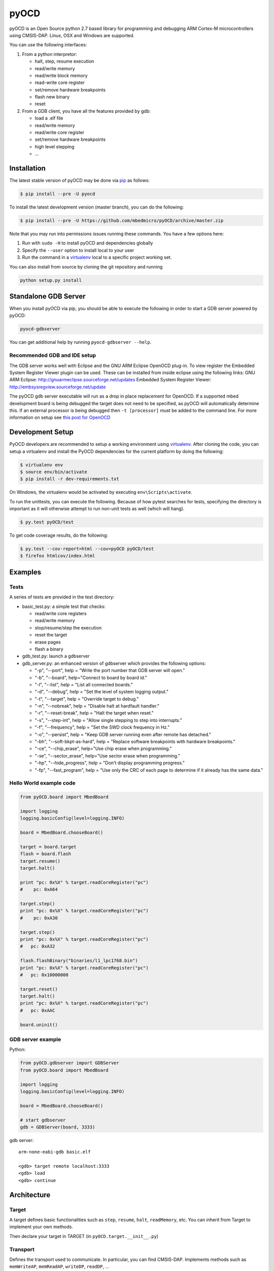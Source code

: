 pyOCD
=====

pyOCD is an Open Source python 2.7 based library for programming and debugging 
ARM Cortex-M microcontrollers using CMSIS-DAP. Linux, OSX and Windows are 
supported.

You can use the following interfaces:

#. From a python interpretor:

   -  halt, step, resume execution
   -  read/write memory
   -  read/write block memory
   -  read-write core register
   -  set/remove hardware breakpoints
   -  flash new binary
   -  reset

#. From a GDB client, you have all the features provided by gdb:

   -  load a .elf file
   -  read/write memory
   -  read/write core register
   -  set/remove hardware breakpoints
   -  high level stepping
   -  ...

Installation
------------

The latest stable version of pyOCD may be done via  `pip <https://pip.pypa.io/en/stable/index.html>`__ as follows:

.. code:: shell

    $ pip install --pre -U pyocd

To install the latest development version (master branch), you can do
the following:

.. code:: shell

    $ pip install --pre -U https://github.com/mbedmicro/pyOCD/archive/master.zip

Note that you may run into permissions issues running these commands.
You have a few options here:

#. Run with ``sudo -H`` to install pyOCD and dependencies globally
#. Specify the ``--user`` option to install local to your user
#. Run the command in a `virtualenv <https://virtualenv.pypa.io/en/latest/>`__ 
   local to a specific project working set.

You can also install from source by cloning the git repository and running

.. code:: shell

    python setup.py install

Standalone GDB Server
---------------------

When you install pyOCD via pip, you should be able to execute the
following in order to start a GDB server powered by pyOCD:

.. code:: shell

    pyocd-gdbserver

You can get additional help by running ``pyocd-gdbserver --help``.

Recommended GDB and IDE setup
~~~~~~~~~~~~~~~~~~~~~~~~~~~~~

The GDB server works well with Eclipse and the GNU ARM Eclipse OpenOCD plug-in.
To view register the Embedded System Register Viewer plugin can be used.
These can be installed from inside eclipse using the following links:
GNU ARM Eclipse: http://gnuarmeclipse.sourceforge.net/updates
Embedded System Register Viewer: http://embsysregview.sourceforge.net/update

The pyOCD gdb server executable will run as a drop in place replacement for
OpenOCD. If a supported mbed development board is being debugged the target
does not need to be specified, as pyOCD will automatically determine this.
If an external processor is being debugged then ``-t [processor]`` must
be added to the command line. For more information on setup see
`this post for OpenOCD <http://gnuarmeclipse.livius.net/blog/openocd-debugging/>`__

Development Setup
-----------------

PyOCD developers are recommended to setup a working environment using
`virtualenv <https://virtualenv.pypa.io/en/latest/>`__. After cloning
the code, you can setup a virtualenv and install the PyOCD
dependencies for the current platform by doing the following:

.. code:: console

    $ virtualenv env
    $ source env/bin/activate
    $ pip install -r dev-requirements.txt

On Windows, the virtualenv would be activated by executing
``env\Scripts\activate``.

To run the unittests, you can execute the following.  Because of how
pytest searches for tests, specifying the directory is important as it
will otherwise attempt to run non-unit tests as well (which will
hang).

.. code:: console

    $ py.test pyOCD/test

To get code coverage results, do the following:

.. code:: console

    $ py.test --cov-report=html --cov=pyOCD pyOCD/test
    $ firefox htmlcov/index.html

Examples
--------

Tests
~~~~~

A series of tests are provided in the test directory:

-  basic\_test.py: a simple test that checks:

   -  read/write core registers
   -  read/write memory
   -  stop/resume/step the execution
   -  reset the target
   -  erase pages
   -  flash a binary
    
-  gdb\_test.py: launch a gdbserver
-  gdb\_server.py: an enhanced version of gdbserver which provides the following options:

   -  "-p", "--port", help = "Write the port number that GDB server will open."
   -  "-b", "--board", help="Connect to board by board id."
   -  "-l", "--list", help = "List all connected boards."
   -  "-d", "--debug", help = "Set the level of system logging output."
   -  "-t", "--target", help = "Override target to debug."
   -  "-n", "--nobreak", help = "Disable halt at hardfault handler."
   -  "-r", "--reset-break", help = "Halt the target when reset."
   -  "-s", "--step-int", help = "Allow single stepping to step into interrupts."
   -  "-f", "--frequency", help = "Set the SWD clock frequency in Hz."
   -  "-o", "--persist", help = "Keep GDB server running even after remote has detached."
   -  "-bh", "--soft-bkpt-as-hard", help = "Replace software breakpoints with hardware breakpoints."
   -  "-ce", "--chip\_erase", help="Use chip erase when programming."
   -  "-se", "--sector\_erase", help="Use sector erase when programming."
   -  "-hp", "--hide\_progress", help = "Don't display programming progress."
   -  "-fp", "--fast\_program", help = "Use only the CRC of each page to determine if it already has the same data."

Hello World example code
~~~~~~~~~~~~~~~~~~~~~~~~

.. code:: python

    from pyOCD.board import MbedBoard

    import logging
    logging.basicConfig(level=logging.INFO)

    board = MbedBoard.chooseBoard()

    target = board.target
    flash = board.flash
    target.resume()
    target.halt()

    print "pc: 0x%X" % target.readCoreRegister("pc")
    #    pc: 0xA64

    target.step()
    print "pc: 0x%X" % target.readCoreRegister("pc")
    #    pc: 0xA30

    target.step()
    print "pc: 0x%X" % target.readCoreRegister("pc")
    #   pc: 0xA32

    flash.flashBinary("binaries/l1_lpc1768.bin")
    print "pc: 0x%X" % target.readCoreRegister("pc")
    #   pc: 0x10000000

    target.reset()
    target.halt()
    print "pc: 0x%X" % target.readCoreRegister("pc")
    #   pc: 0xAAC

    board.uninit()

GDB server example
~~~~~~~~~~~~~~~~~~

Python:

.. code:: python

    from pyOCD.gdbserver import GDBServer
    from pyOCD.board import MbedBoard

    import logging
    logging.basicConfig(level=logging.INFO)

    board = MbedBoard.chooseBoard()

    # start gdbserver
    gdb = GDBServer(board, 3333)

gdb server:

::

    arm-none-eabi-gdb basic.elf

    <gdb> target remote localhost:3333
    <gdb> load
    <gdb> continue

Architecture
------------
Target
~~~~~~

A target defines basic functionalities such as ``step``, ``resume``, ``halt``,
``readMemory``, etc. You can inherit from Target to implement your own methods.

Then declare your target in TARGET (in ``pyOCD.target.__init__.py``)

Transport
~~~~~~~~~

Defines the transport used to communicate. In particular, you can find CMSIS-DAP.
Implements methods such as ``memWriteAP``, ``memReadAP``, ``writeDP``, ``readDP``, ...

You can inherit from ``Transport`` and implement your own methods.
Then declare your transport in ``TRANSPORT`` (in ``pyOCD.transport.__init__.py``)

Flash
~~~~~

Contains flash algorithm in order to flash a new binary into the target.

gdbserver
~~~~~~~~~
Start a GDB server. The server listens on a specific port. You can then
connect a GDB client to it and debug/program the target.

Then you can debug a board which is composed by an interface, a target, a transport and a flash
